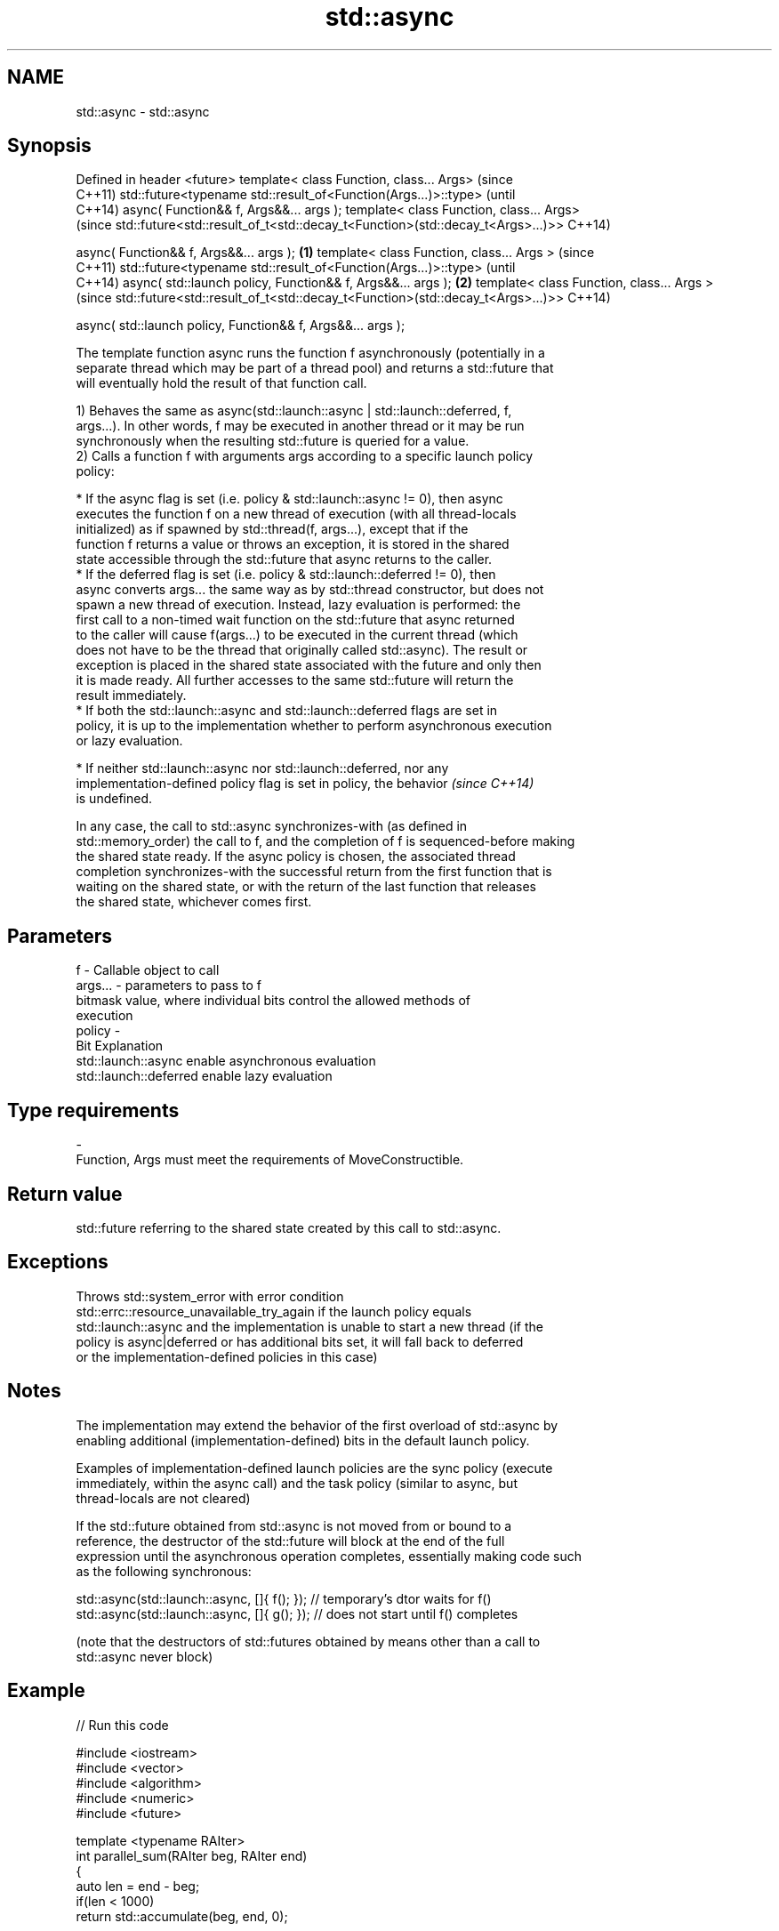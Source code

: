 .TH std::async 3 "Nov 16 2016" "2.1 | http://cppreference.com" "C++ Standard Libary"
.SH NAME
std::async \- std::async

.SH Synopsis
Defined in header <future>
template< class Function, class... Args>                                             (since
                                                                                     C++11)
std::future<typename std::result_of<Function(Args...)>::type>                        (until
                                                                                     C++14)
async( Function&& f, Args&&... args );
template< class Function, class... Args>
                                                                                     (since
std::future<std::result_of_t<std::decay_t<Function>(std::decay_t<Args>...)>>         C++14)

async( Function&& f, Args&&... args );                                       \fB(1)\fP
template< class Function, class... Args >                                                   (since
                                                                                            C++11)
std::future<typename std::result_of<Function(Args...)>::type>                               (until
                                                                                            C++14)
async( std::launch policy, Function&& f, Args&&... args );                       \fB(2)\fP
template< class Function, class... Args >
                                                                                            (since
std::future<std::result_of_t<std::decay_t<Function>(std::decay_t<Args>...)>>                C++14)

async( std::launch policy, Function&& f, Args&&... args );

   The template function async runs the function f asynchronously (potentially in a
   separate thread which may be part of a thread pool) and returns a std::future that
   will eventually hold the result of that function call.

   1) Behaves the same as async(std::launch::async | std::launch::deferred, f,
   args...). In other words, f may be executed in another thread or it may be run
   synchronously when the resulting std::future is queried for a value.
   2) Calls a function f with arguments args according to a specific launch policy
   policy:

     * If the async flag is set (i.e. policy & std::launch::async != 0), then async
       executes the function f on a new thread of execution (with all thread-locals
       initialized) as if spawned by std::thread(f, args...), except that if the
       function f returns a value or throws an exception, it is stored in the shared
       state accessible through the std::future that async returns to the caller.
     * If the deferred flag is set (i.e. policy & std::launch::deferred != 0), then
       async converts args... the same way as by std::thread constructor, but does not
       spawn a new thread of execution. Instead, lazy evaluation is performed: the
       first call to a non-timed wait function on the std::future that async returned
       to the caller will cause f(args...) to be executed in the current thread (which
       does not have to be the thread that originally called std::async). The result or
       exception is placed in the shared state associated with the future and only then
       it is made ready. All further accesses to the same std::future will return the
       result immediately.
     * If both the std::launch::async and std::launch::deferred flags are set in
       policy, it is up to the implementation whether to perform asynchronous execution
       or lazy evaluation.

     * If neither std::launch::async nor std::launch::deferred, nor any
       implementation-defined policy flag is set in policy, the behavior  \fI(since C++14)\fP
       is undefined.

   In any case, the call to std::async synchronizes-with (as defined in
   std::memory_order) the call to f, and the completion of f is sequenced-before making
   the shared state ready. If the async policy is chosen, the associated thread
   completion synchronizes-with the successful return from the first function that is
   waiting on the shared state, or with the return of the last function that releases
   the shared state, whichever comes first.

.SH Parameters

   f       - Callable object to call
   args... - parameters to pass to f
             bitmask value, where individual bits control the allowed methods of
             execution
   policy  -
             Bit                   Explanation
             std::launch::async    enable asynchronous evaluation
             std::launch::deferred enable lazy evaluation
.SH Type requirements
   -
   Function, Args must meet the requirements of MoveConstructible.

.SH Return value

   std::future referring to the shared state created by this call to std::async.

.SH Exceptions

   Throws std::system_error with error condition
   std::errc::resource_unavailable_try_again if the launch policy equals
   std::launch::async and the implementation is unable to start a new thread (if the
   policy is async|deferred or has additional bits set, it will fall back to deferred
   or the implementation-defined policies in this case)

.SH Notes

   The implementation may extend the behavior of the first overload of std::async by
   enabling additional (implementation-defined) bits in the default launch policy.

   Examples of implementation-defined launch policies are the sync policy (execute
   immediately, within the async call) and the task policy (similar to async, but
   thread-locals are not cleared)

   If the std::future obtained from std::async is not moved from or bound to a
   reference, the destructor of the std::future will block at the end of the full
   expression until the asynchronous operation completes, essentially making code such
   as the following synchronous:

 std::async(std::launch::async, []{ f(); }); // temporary's dtor waits for f()
 std::async(std::launch::async, []{ g(); }); // does not start until f() completes

   (note that the destructors of std::futures obtained by means other than a call to
   std::async never block)

.SH Example

   
// Run this code

 #include <iostream>
 #include <vector>
 #include <algorithm>
 #include <numeric>
 #include <future>

 template <typename RAIter>
 int parallel_sum(RAIter beg, RAIter end)
 {
     auto len = end - beg;
     if(len < 1000)
         return std::accumulate(beg, end, 0);

     RAIter mid = beg + len/2;
     auto handle = std::async(std::launch::async,
                              parallel_sum<RAIter>, mid, end);
     int sum = parallel_sum(beg, mid);
     return sum + handle.get();
 }

 int main()
 {
     std::vector<int> v(10000, 1);
     std::cout << "The sum is " << parallel_sum(v.begin(), v.end()) << '\\n';
 }

.SH Output:

 The sum is 10000
